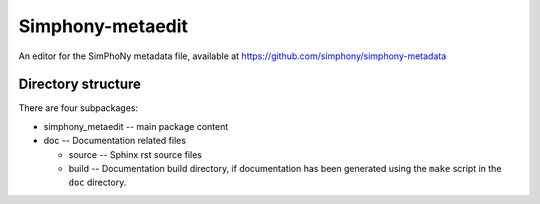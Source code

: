 Simphony-metaedit
=================

An editor for the SimPhoNy metadata file, available at https://github.com/simphony/simphony-metadata

Directory structure
-------------------

There are four subpackages:

- simphony_metaedit -- main package content
- doc -- Documentation related files

  - source -- Sphinx rst source files
  - build -- Documentation build directory, if documentation has been generated
    using the ``make`` script in the ``doc`` directory.

